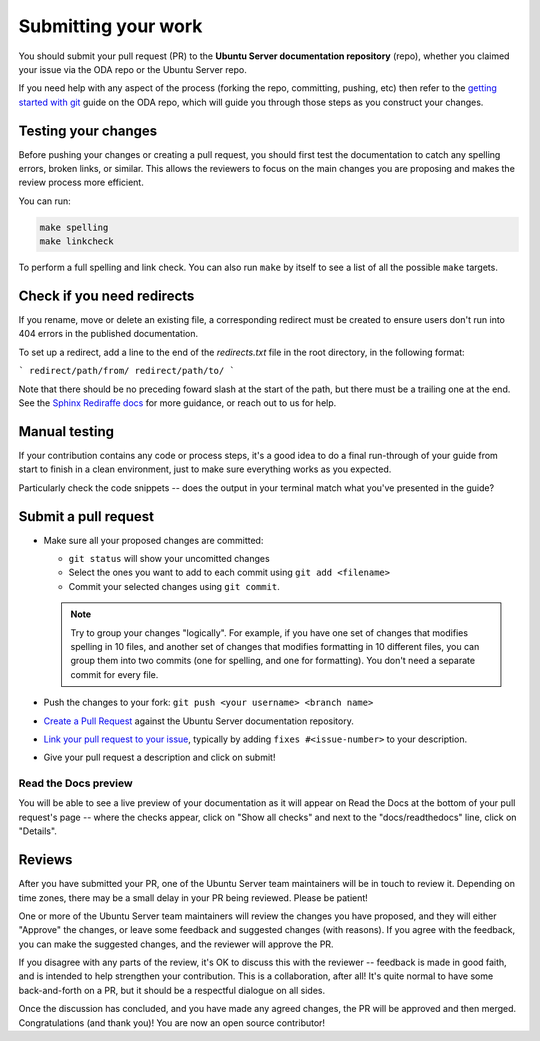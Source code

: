 .. _submit-work:

Submitting your work
********************

You should submit your pull request (PR) to the **Ubuntu Server documentation
repository** (repo), whether you claimed your issue via the ODA repo or the
Ubuntu Server repo.

If you need help with any aspect of the process (forking the repo, committing,
pushing, etc) then refer to the `getting started with git`_ guide on the ODA
repo, which will guide you through those steps as you construct your changes.

.. _doc-testing:

Testing your changes
====================

Before pushing your changes or creating a pull request, you should first test
the documentation to catch any spelling errors, broken links, or similar. 
This allows the reviewers to focus on the main changes you are proposing and
makes the review process more efficient.

You can run:

.. code-block:: bash

   make spelling
   make linkcheck
   
To perform a full spelling and link check. You can also run ``make`` by itself
to see a list of all the possible ``make`` targets.

Check if you need redirects
===========================

If you rename, move or delete an existing file, a corresponding redirect must
be created to ensure users don't run into 404 errors in the published
documentation.

To set up a redirect, add a line to the end of the `redirects.txt` file in the
root directory, in the following format:

```
redirect/path/from/ redirect/path/to/
```

Note that there should be no preceding foward slash at the start of the path,
but there must be a trailing one at the end. See the
`Sphinx Rediraffe docs <https://sphinxext-rediraffe.readthedocs.io/en/latest/>`_
for more guidance, or reach out to us for help.

Manual testing
==============

If your contribution contains any code or process steps, it's a good idea to do
a final run-through of your guide from start to finish in a clean environment,
just to make sure everything works as you expected.

Particularly check the code snippets -- does the output in your terminal match
what you've presented in the guide?

Submit a pull request
=====================

- Make sure all your proposed changes are committed:

  - ``git status`` will show your uncomitted changes
  - Select the ones you want to add to each commit using ``git add <filename>``
  - Commit your selected changes using ``git commit``.

  .. note::
     Try to group your changes "logically". For example, if you have one set of
     changes that modifies spelling in 10 files, and another set of changes
     that modifies formatting in 10 different files, you can group them into
     two commits (one for spelling, and one for formatting). You don't need a
     separate commit for every file.

- Push the changes to your fork: ``git push <your username> <branch name>``

- `Create a Pull Request`_ against the Ubuntu Server documentation repository.

- `Link your pull request to your issue`_, typically by adding
  ``fixes #<issue-number>`` to your description.

- Give your pull request a description and click on submit!

Read the Docs preview
---------------------

You will be able to see a live preview of your documentation as it will appear
on Read the Docs at the bottom of your pull request's page -- where the checks
appear, click on "Show all checks" and next to the "docs/readthedocs" line,
click on "Details".


Reviews
=======

After you have submitted your PR, one of the Ubuntu Server team maintainers
will be in touch to review it. Depending on time zones, there may be a small
delay in your PR being reviewed. Please be patient!

One or more of the Ubuntu Server team maintainers will review the changes you
have proposed, and they will either "Approve" the changes, or leave some
feedback and suggested changes (with reasons). If you agree with the feedback,
you can make the suggested changes, and the reviewer will approve the PR.

If you disagree with any parts of the review, it's OK to discuss this with the
reviewer -- feedback is made in good faith, and is intended to help strengthen
your contribution. This is a collaboration, after all! It's quite normal to
have some back-and-forth on a PR, but it should be a respectful dialogue on all
sides. 

Once the discussion has concluded, and you have made any agreed changes, the PR
will be approved and then merged. Congratulations (and thank you)! You are now
an open source contributor!

.. _getting started with git: https://github.com/canonical/open-documentation-academy/blob/main/getting-started/using_git.md
.. _Create a Pull Request: https://docs.github.com/en/pull-requests/collaborating-with-pull-requests/proposing-changes-to-your-work-with-pull-requests/creating-a-pull-request
.. _Link your pull request to your issue: https://docs.github.com/en/issues/tracking-your-work-with-issues/linking-a-pull-request-to-an-issue

